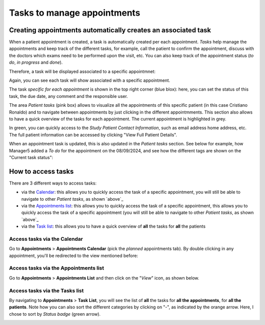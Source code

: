 Tasks to manage appointments
###############################

Creating appointments automatically creates an associated task
*******************************************************************

When a patient appointment is created, a task is automatically created per each appointment. *Tasks* help manage the appointments and keep track of the different tasks, for example, call the patient to confirm the appointment, discuss with the doctors which exams need to be performed upon the visit, etc. You can also keep track of the appointment status (*to do*, *in progress* and *done*).

Therefore, a task will be displayed associated to a specific appointmnet:

.. image:: TasksOverview.png

Again, you can see each task will show associated with a specific appointment.

The task *specific for each appointment* is shown in the top right corner (blue blox): here, you can set the status of this task, the due date, any comment and the responsible user.

.. _ above:

The area *Patient tasks* (pink box) allows to visualize all the appointments of this specific patient (in this case Cristiano Ronaldo) and to navigate between appointments by just clicking in the different appointmments. This section also allows to have a quick overview of the tasks for each appointment. The current appointment is highlighted in grey.

In green, you can quickly access to the *Study Patient Contact Information*, such as email address home address, etc. The full patient information can be accessed by clicking "View Full Patient Details".

.. image:: TasksOver3.png

When an appointment task is updated, this is also updated in the *Patient tasks* section. See below for example, how Manager5 added a *To do* for the appointment on the 08/09/2024, and see how the different tags are shown on the "Current task status":

.. image:: TasksOver2.png
  :width: 600

How to access tasks
*************************

There are 3 different ways to access tasks:

* via the `Calendar`_: this allows you to quickly access the task of a specific appointment, you will still be able to navigate to other *Patient tasks*, as shown `above`_
* via the `Appointments list`_: this allows you to quickly access the task of a specific appointment, this allows you to quickly access the task of a specific appointment (you will still be able to navigate to other *Patient tasks*, as shown `above`_
* via the `Task list`_: this allows you to have a quick overview of **all** the tasks for **all** the patients

.. _Calendar:

Access tasks via the Calendar
=================================

Go to **Appointments** > **Appointments Calendar** (pick the *planned* appointments tab). By double clicking in any appointment, you'll be redirected to the view mentioned before:

.. image:: TasksOverview.png

.. _Appointments list:

Access tasks via the Appointments list
========================================

Go to **Appointments** > **Appointments List** and then click on the "*View*" icon, as shown below.

.. image:: TasksApp.png

.. _Task list:

Access tasks via the Tasks list
========================================

By navigating to **Appointments** > **Task List**, you will see the list of **all** the tasks for **all the appointments**, for **all the patients**. Note how you can also sort the different categories by clicking on "-", as indicated by the orange arrow. Here, I chose to sort by *Status badge* (green arrow).

.. image:: TaskList.png

